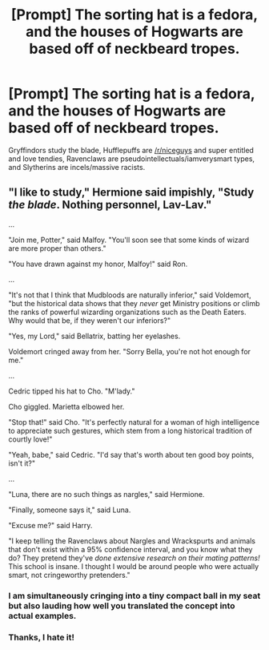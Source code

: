 #+TITLE: [Prompt] The sorting hat is a fedora, and the houses of Hogwarts are based off of neckbeard tropes.

* [Prompt] The sorting hat is a fedora, and the houses of Hogwarts are based off of neckbeard tropes.
:PROPERTIES:
:Author: kenneth1221
:Score: 9
:DateUnix: 1567815691.0
:DateShort: 2019-Sep-07
:FlairText: Prompt
:END:
Gryffindors study the blade, Hufflepuffs are [[/r/niceguys]] and super entitled and love tendies, Ravenclaws are pseudointellectuals/iamverysmart types, and Slytherins are incels/massive racists.


** "I like to study," Hermione said impishly, "Study /the blade/. Nothing personnel, Lav-Lav."

...

"Join me, Potter," said Malfoy. "You'll soon see that some kinds of wizard are more proper than others."

"You have drawn against my honor, Malfoy!" said Ron.

...

"It's not that I think that Mudbloods are naturally inferior," said Voldemort, "but the historical data shows that they /never/ get Ministry positions or climb the ranks of powerful wizarding organizations such as the Death Eaters. Why would that be, if they weren't our inferiors?"

"Yes, my Lord," said Bellatrix, batting her eyelashes.

Voldemort cringed away from her. "Sorry Bella, you're not hot enough for me."

...

Cedric tipped his hat to Cho. "M'lady."

Cho giggled. Marietta elbowed her.

"Stop that!" said Cho. "It's perfectly natural for a woman of high intelligence to appreciate such gestures, which stem from a long historical tradition of courtly love!"

"Yeah, babe," said Cedric. "I'd say that's worth about ten good boy points, isn't it?"

...

"Luna, there are no such things as nargles," said Hermione.

"Finally, someone says it," said Luna.

"Excuse me?" said Harry.

"I keep telling the Ravenclaws about Nargles and Wrackspurts and animals that don't exist within a 95% confidence interval, and you know what they do? They pretend they've /done extensive research on their mating patterns!/ This school is insane. I thought I would be around people who were actually smart, not cringeworthy pretenders."
:PROPERTIES:
:Author: kenneth1221
:Score: 35
:DateUnix: 1567816021.0
:DateShort: 2019-Sep-07
:END:

*** I am simultaneously cringing into a tiny compact ball in my seat but also lauding how well you translated the concept into actual examples.
:PROPERTIES:
:Author: Draquia
:Score: 10
:DateUnix: 1567836265.0
:DateShort: 2019-Sep-07
:END:


*** Thanks, I hate it!
:PROPERTIES:
:Author: Karasu-sama
:Score: 1
:DateUnix: 1567863498.0
:DateShort: 2019-Sep-07
:END:
